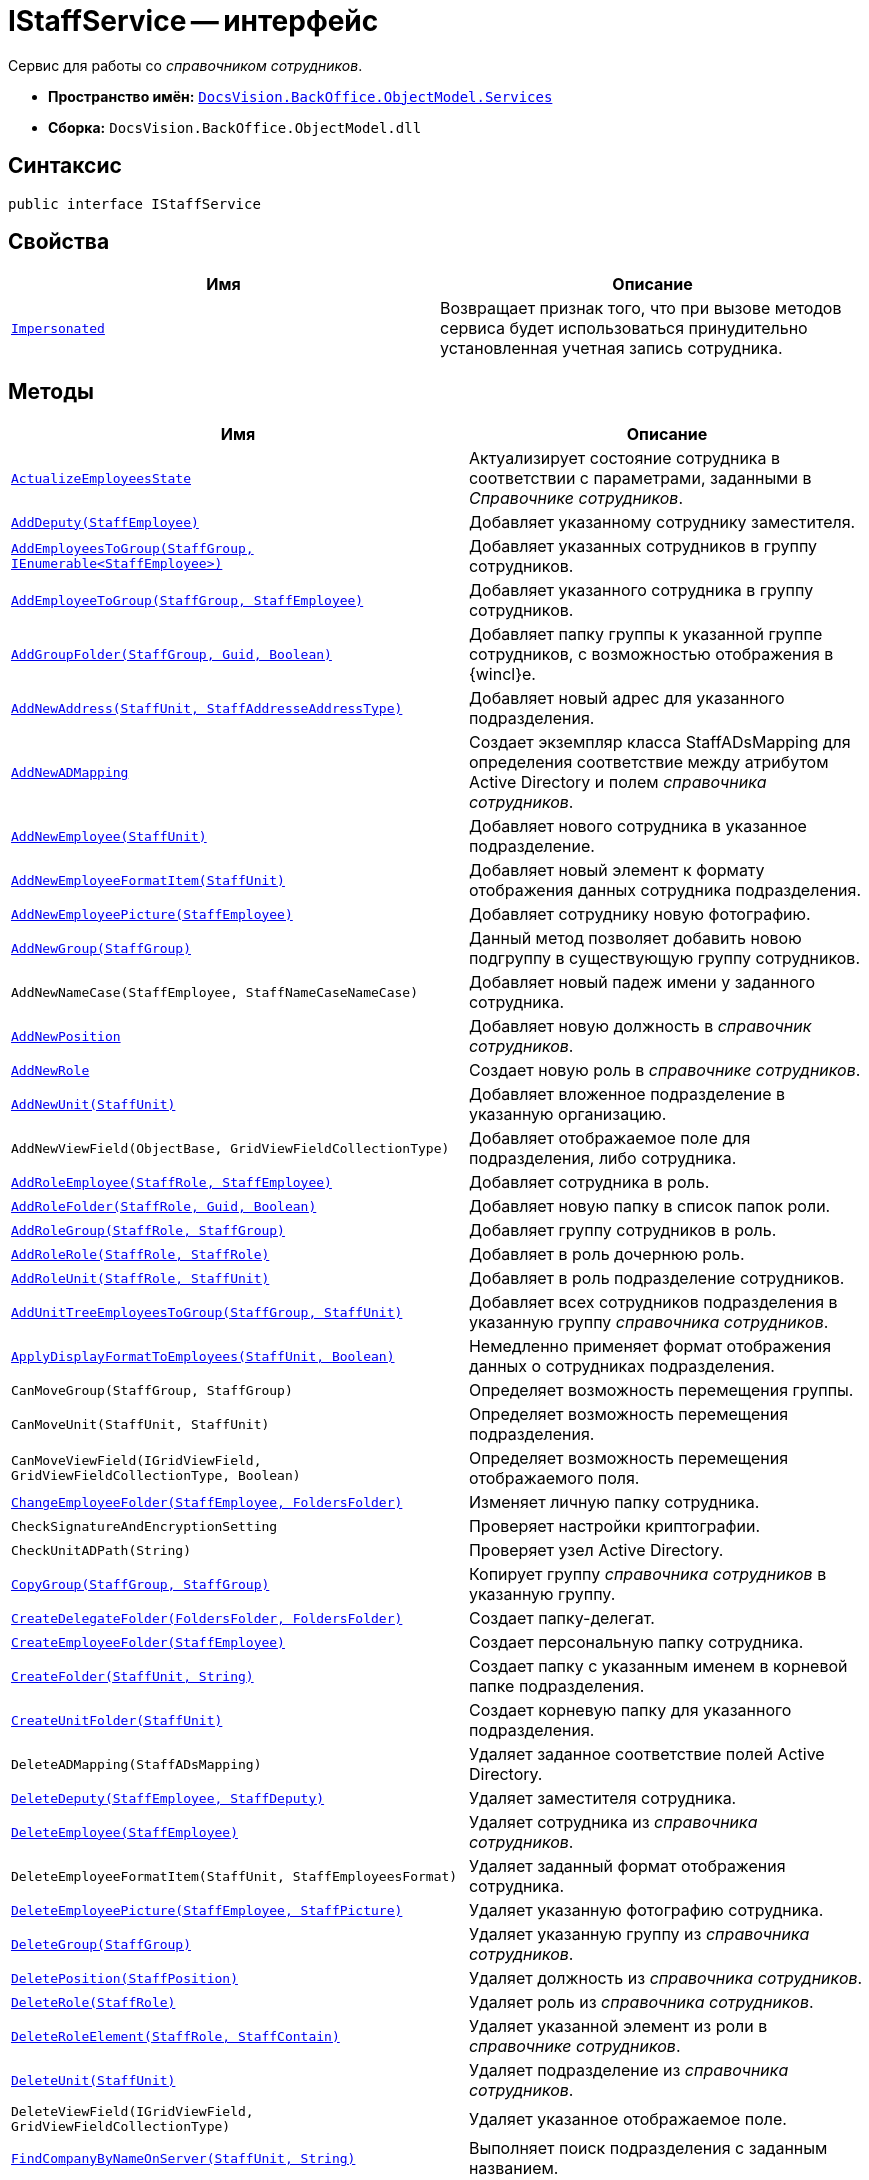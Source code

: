 = IStaffService -- интерфейс

Сервис для работы со _справочником сотрудников_.

* *Пространство имён:* `xref:BackOffice-ObjectModel-Services-Entities:Services_NS.adoc[DocsVision.BackOffice.ObjectModel.Services]`
* *Сборка:* `DocsVision.BackOffice.ObjectModel.dll`

== Синтаксис

[source,csharp]
----
public interface IStaffService
----

== Свойства

[cols=",",options="header"]
|===
|Имя |Описание
|`xref:IStaffService.Impersonated_PR.adoc[Impersonated]` |Возвращает признак того, что при вызове методов сервиса будет использоваться принудительно установленная учетная запись сотрудника.
|===

== Методы

[cols=",",options="header"]
|===
|Имя |Описание
|`xref:IStaffService.ActualizeEmployeesState_MT.adoc[ActualizeEmployeesState]` |Актуализирует состояние сотрудника в соответствии с параметрами, заданными в _Справочнике сотрудников_.
|`xref:IStaffService.AddDeputy_MT.adoc[AddDeputy(StaffEmployee)]` |Добавляет указанному сотруднику заместителя.
|`xref:IStaffService.AddEmployeesToGroup_MT.adoc[AddEmployeesToGroup(StaffGroup, IEnumerable<StaffEmployee>)]` |Добавляет указанных сотрудников в группу сотрудников.
|`xref:IStaffService.AddEmployeeToGroup_MT.adoc[AddEmployeeToGroup(StaffGroup, StaffEmployee)]` |Добавляет указанного сотрудника в группу сотрудников.
|`xref:IStaffService.AddGroupFolder_MT.adoc[AddGroupFolder(StaffGroup, Guid, Boolean)]` |Добавляет папку группы к указанной группе сотрудников, с возможностью отображения в {wincl}е.
|`xref:IStaffService.AddNewAddress_MT.adoc[AddNewAddress(StaffUnit, StaffAddresseAddressType)]` |Добавляет новый адрес для указанного подразделения.
|`xref:IStaffService.AddNewADMapping_MT.adoc[AddNewADMapping]` |Создает экземпляр класса StaffADsMapping для определения соответствие между атрибутом Active Directory и полем _справочника сотрудников_.
|`xref:IStaffService.AddNewEmployee_MT.adoc[AddNewEmployee(StaffUnit)]` |Добавляет нового сотрудника в указанное подразделение.
|`xref:IStaffService.AddNewEmployeeFormatItem_MT.adoc[AddNewEmployeeFormatItem(StaffUnit)]` |Добавляет новый элемент к формату отображения данных сотрудника подразделения.
|`xref:IStaffService.AddNewEmployeePicture_MT.adoc[AddNewEmployeePicture(StaffEmployee)]` |Добавляет сотруднику новую фотографию.
|`xref:IStaffService.AddNewGroup_MT.adoc[AddNewGroup(StaffGroup)]` |Данный метод позволяет добавить новою подгруппу в существующую группу сотрудников.
|`AddNewNameCase(StaffEmployee, StaffNameCaseNameCase)` |Добавляет новый падеж имени у заданного сотрудника.
|`xref:IStaffService.AddNewPosition_MT.adoc[AddNewPosition]` |Добавляет новую должность в _справочник сотрудников_.
|`xref:IStaffService.AddNewRole_MT.adoc[AddNewRole]` |Создает новую роль в _справочнике сотрудников_.
|`xref:IStaffService.AddNewUnit_MT.adoc[AddNewUnit(StaffUnit)]` |Добавляет вложенное подразделение в указанную организацию.
|`AddNewViewField(ObjectBase, GridViewFieldCollectionType)` |Добавляет отображаемое поле для подразделения, либо сотрудника.
|`xref:IStaffService.AddRoleEmployee_MT.adoc[AddRoleEmployee(StaffRole, StaffEmployee)]` |Добавляет сотрудника в роль.
|`xref:IStaffService.AddRoleFolder_MT.adoc[AddRoleFolder(StaffRole, Guid, Boolean)]` |Добавляет новую папку в список папок роли.
|`xref:IStaffService.AddRoleGroup_MT.adoc[AddRoleGroup(StaffRole, StaffGroup)]` |Добавляет группу сотрудников в роль.
|`xref:IStaffService.AddRoleRole_MT.adoc[AddRoleRole(StaffRole, StaffRole)]` |Добавляет в роль дочернюю роль.
|`xref:IStaffService.AddRoleUnit_MT.adoc[AddRoleUnit(StaffRole, StaffUnit)]` |Добавляет в роль подразделение сотрудников.
|`xref:IStaffService.AddUnitTreeEmployeesToGroup_MT.adoc[AddUnitTreeEmployeesToGroup(StaffGroup, StaffUnit)]` |Добавляет всех сотрудников подразделения в указанную группу _справочника сотрудников_.
|`xref:IStaffService.ApplyDisplayFormatToEmployees_MT.adoc[ApplyDisplayFormatToEmployees(StaffUnit, Boolean)]` |Немедленно применяет формат отображения данных о сотрудниках подразделения.
|`CanMoveGroup(StaffGroup, StaffGroup)` |Определяет возможность перемещения группы.
|`CanMoveUnit(StaffUnit, StaffUnit)` |Определяет возможность перемещения подразделения.
|`CanMoveViewField(IGridViewField, GridViewFieldCollectionType, Boolean)` |Определяет возможность перемещения отображаемого поля.
|`xref:IStaffService.ChangeEmployeeFolder_MT.adoc[ChangeEmployeeFolder(StaffEmployee, FoldersFolder)]` |Изменяет личную папку сотрудника.
|`CheckSignatureAndEncryptionSetting` |Проверяет настройки криптографии.
|`CheckUnitADPath(String)` |Проверяет узел Active Directory.
|`xref:IStaffService.CopyGroup_MT.adoc[CopyGroup(StaffGroup, StaffGroup)]` |Копирует группу _справочника сотрудников_ в указанную группу.
|`xref:IStaffService.CreateDelegateFolder_MT.adoc[CreateDelegateFolder(FoldersFolder, FoldersFolder)]` |Создает папку-делегат.
|`xref:IStaffService.CreateEmployeeFolder_MT.adoc[CreateEmployeeFolder(StaffEmployee)]` |Создает персональную папку сотрудника.
|`xref:IStaffService.CreateFolder_MT.adoc[CreateFolder(StaffUnit, String)]` |Создает папку с указанным именем в корневой папке подразделения.
|`xref:IStaffService.CreateUnitFolder_MT.adoc[CreateUnitFolder(StaffUnit)]` |Создает корневую папку для указанного подразделения.
|`DeleteADMapping(StaffADsMapping)` |Удаляет заданное соответствие полей Active Directory.
|`xref:IStaffService.DeleteDeputy_MT.adoc[DeleteDeputy(StaffEmployee, StaffDeputy)]` |Удаляет заместителя сотрудника.
|`xref:IStaffService.DeleteEmployee_MT.adoc[DeleteEmployee(StaffEmployee)]` |Удаляет сотрудника из _справочника сотрудников_.
|`DeleteEmployeeFormatItem(StaffUnit, StaffEmployeesFormat)` |Удаляет заданный формат отображения сотрудника.
|`xref:IStaffService.DeleteEmployeePicture_MT.adoc[DeleteEmployeePicture(StaffEmployee, StaffPicture)]` |Удаляет указанную фотографию сотрудника.
|`xref:IStaffService.DeleteGroup_MT.adoc[DeleteGroup(StaffGroup)]` |Удаляет указанную группу из _справочника сотрудников_.
|`xref:IStaffService.DeletePosition_MT.adoc[DeletePosition(StaffPosition)]` |Удаляет должность из _справочника сотрудников_.
|`xref:IStaffService.DeleteRole_MT.adoc[DeleteRole(StaffRole)]` |Удаляет роль из _справочника сотрудников_.
|`xref:IStaffService.DeleteRoleElement_MT.adoc[DeleteRoleElement(StaffRole, StaffContain)]` |Удаляет указанной элемент из роли в _справочнике сотрудников_.
|`xref:IStaffService.DeleteUnit_MT.adoc[DeleteUnit(StaffUnit)]` |Удаляет подразделение из _справочника сотрудников_.
|`DeleteViewField(IGridViewField, GridViewFieldCollectionType)` |Удаляет указанное отображаемое поле.
|`xref:IStaffService.FindCompanyByNameOnServer_MT.adoc[FindCompanyByNameOnServer(StaffUnit, String)]` |Выполняет поиск подразделения с заданным названием.
|`xref:IStaffService.FindDeputiesWhereEmployeeIsDeputy_MT.adoc[FindDeputiesWhereEmployeeIsDeputy(StaffEmployee)]` |Возвращает список замещений сотрудников, в которых указанный сотрудник является заместителем.
|`xref:IStaffService.FindEmployeeGroups_MT.adoc[FindEmployeeGroups(StaffEmployee)]` |Возвращает группы, в которых числится указанный сотрудник.
|`xref:IStaffService.FindEmployeeGroupsByRole_MT.adoc[FindEmployeeGroupsByRole(StaffEmployee, StaffGroupRole)]` |Возвращает рабочие группы, в которых указанный сотрудник имеет определённую роль.
|`xref:IStaffService.FindEmpoyeeByAccountName_MT.adoc[FindEmpoyeeByAccountName(String)]` |Выполняет поиск сотрудника по названию учетной записи.
|`xref:IStaffService.FindEmployeeRoles_MT.adoc[FindEmployeeRoles(StaffEmployee)]` |Возвращает список ролей, в которых участвует сотрудник.
|`xref:IStaffService.FindGroupByAccountName_MT.adoc[FindGroupByAccountName(String)]` |Возвращает группу с определённым названием учетной записи.
|`xref:IStaffService.FindGroupByName_MT.adoc[FindGroupByName(StaffGroup, String)]` |Возвращает группу с указанным названием.
|`xref:IStaffService.FindRoleByAccountName_MT.adoc[FindRoleByAccountName(String)]` |Возвращает роль, привязанную к указанной учетной записи.
|`xref:IStaffService.FindRoleWithSameName_MT.adoc[FindRoleWithSameName(StaffRole, String)]` |Осуществляет поиск роли по названию с исключением указанной роли из результатов.
|`xref:IStaffService.FindUnitByActiveDirectoryId_MT.adoc[FindUnitByActiveDirectoryId(String)]` |Получает подразделение с указанным идентификатором контейнера в Active Directory.
|`FindViewField(ViewCardFieldsGroup, IGridViewField)` |Осуществляет поиск отображаемого поля.
|`xref:IStaffService.Get_MT.adoc[Get(Guid)]` |Возвращает сотрудника с указанным идентификатором.
|`GetAllEmployeeViewFields` |Возвращает отображаемые поля сотрудников.
|`GetAllUnitViewFields` |Возвращает отображаемые поля подразделений.
|`xref:IStaffService.GetCurrentEmployee_MT.adoc[GetCurrentEmployee]` |Возвращает текущего сотрудника.
|`xref:IStaffService.GetDepartment_MT.adoc[GetDepartment(Guid)]` |Возвращает подразделение с заданным идентификатором.
|`GetDeputyAccessRightsSetting` |Возвращает режим доступа для заместителя из карточки "Системные настройки".
|`GetEmployeeAllFormatFields` |Возвращает все отображаемые поля сотрудника.
|`GetEmployeeCardFieldValue(StaffEmployee, Guid, String)` |Возвращает значение поля с указанным псевдонимом из карточки сотрудника.
|`GetEmployeeCardKind(StaffEmployee)` |Получает для сотрудника его вид карточки.
|`GetEmployeeDefaultViewFields` |Возвращает базовый список отображаемых полей сотрудника.
|`GetEmployeeDisplayString(StaffUnit, StaffEmployee)` |Возвращает отображаемую строку сотрудника, сформированная в соответствии с настройками подразделения.
|`GetEmployeeFieldDisplayName(Guid, String)` |Возвращает отображаемое название для указанного поля.
|`xref:IStaffService.GetEmployeeManager_MT.adoc[GetEmployeeManager(StaffEmployee)]` |Возвращает руководителя из карточки подразделения.
|`GetEmployeesCount(StaffUnit, Boolean, Boolean)` |Возвращает количество сотрудников в заданном подразделении с учетом иерархии.
|`GetEmployeesDisplayFormat(StaffUnit)` |Возвращает формат отображения сотрудников в заданном подразделении.
|`GetGroup(Guid)` |Возвращает группу с заданным идентификатором.
|`GetGroupEmployeeRoleDescription` |Возвращает описание к указанной роли сотрудника в группе.
|`xref:IStaffService.GetGroupEmployees_1_MT.adoc[GetGroupEmployees(StaffGroup)]` |Возвращает сотрудников группы.
|`xref:IStaffService.GetGroupEmployees_MT.adoc[GetGroupEmployees(StaffGroup, Boolean, Boolean)]` |Возвращает сотрудников группы.
|`GetGroupInheritedViewFields(StaffGroup)` |Возвращает унаследованные от родительской группы отображаемые поля.
|`xref:IStaffService.GetGroupItems_MT.adoc[GetGroupItems(StaffGroup, Boolean)]` |Возвращает элементы заданной группы.
|`xref:IStaffService.GetImpersonatedEmployee_MT.adoc[GetImpersonatedEmployee]` |Возвращает сотрудника, являющегося истинным владельцем сессии, независимо от назначения, выполненного методом `SetCurrentEmployee`.
|`GetInheritedCalendarId(StaffEmployee)` |Возвращает идентификатор унаследованного календаря.
|`GetInheritedTemplateFolder(StaffUnit)` |Возвращает унаследованную шаблонную папку.
|`xref:IStaffService.GetRoleEmployees_MT.adoc[GetRoleEmployees(StaffRole)]` |Возвращает список сотрудников с указанной ролью.
|`xref:IStaffService.GetRoleEmployees_1_MT.adoc[GetRoleEmployees(StaffRole, Boolean, Boolean)]` |Возвращает список сотрудников с указанной ролью.
|`GetUnitADpath(StaffUnit)` |Возвращает путь AD для подразделения.
|`GetUnitCardFieldValue(StaffUnit, Guid, String)` |Возвращает значение поля с указанным псевдонимом из карточки подразделения.
|`GetUnitCardKind(StaffUnit)` |Получает для указанного подразделения его вид карточки.
|`GetUnitDefaultViewFields` |Возвращает базовый список отображаемых полей подразделения.
|`GetUnitEmployeeCardKind(StaffUnit)` |Возвращает вид карточки сотрудника для указанного подразделения.
|`xref:IStaffService.GetUnitEmployees_MT.adoc[GetUnitEmployees(StaffUnit, Boolean, Boolean)]` |Возвращает список сотрудников указанного подразделения.
|`xref:IStaffService.GetUnitEmployees_2_MT.adoc[GetUnitEmployees(StaffUnit, Boolean, Boolean, Boolean)]` |Возвращает список сотрудников указанного подразделения.
|`xref:IStaffService.GetUnitEmployees_1_MT.adoc[GetUnitEmployees(StaffUnit, Boolean, Boolean, Boolean, Boolean)]` |Возвращает список сотрудников указанного подразделения.
|`GetUnitFieldDisplayName(Guid, String)` |Возвращает отображаемое название указанного поля подразделения.
|`GetUnitInheritedViewFields(StaffUnit, Boolean)` |Возвращает коллекцию унаследованных отображаемых полей подразделения.
|`xref:IStaffService.GetUnits_MT.adoc[GetUnits(StaffUnit, Boolean)]` |Возвращает список дочерних подразделений.
|`GetViewFields(ObjectBase, GridViewFieldCollectionType)` |Возвращает отображаемые поля для заданного объекта и типа объекта в справочнике.
|`GetViewFieldsAsObject(ObjectBase, GridViewFieldCollectionType)` |Возвращает отображаемые поля для заданного объекта и типа объекта в справочнике, без приведения к типу.
|`xref:IStaffService.IsEmployeeInGroup_MT.adoc[IsEmployeeInGroup(StaffEmployee, StaffGroup, Boolean)]` |Определяет принадлежность сотрудника к указанной группе.
|`xref:IStaffService.LoadEmployeeFromAD_MT.adoc[LoadEmployeeFromAD(StaffEmployee)]` |Загружает данные сотрудника из Active Directory.
|`LoadEmployeeFromAD(StaffEmployee, String)` |Выполняет загрузку данных из AD в _Справочник сотрудников_. Позволяет указать имя учетной записи, независимо от значения данного поля у сотрудника в _Справочнике сотрудников_.
|`MoveEmployee(StaffEmployee, StaffUnit, Boolean)` |Переносит сотрудника в указанное подразделение.
|`MoveEmployees(IEnumerable<StaffEmployee>, StaffGroup, StaffGroup)` |Переносит несколько сотрудников в заданную группу.
|`MoveEmployees(IEnumerable<StaffEmployee>, StaffUnit, Boolean)` |Переносит несколько сотрудников в заданное подразделение.
|`MoveGroup(StaffGroup, StaffGroup)` |Перемещает группу в указанную группу.
|`MoveUnit(StaffUnit, StaffUnit)` |Перемещает подразделение в указанное подразделение.
|`MoveViewField(IGridViewField, GridViewFieldCollectionType, Boolean)` |Перемещает отображаемое поле в порядке отображаемых полей.
|`OpenOrCreateDepartmentCard(StaffUnit, Boolean)` |Создает или возвращает карточку подразделения.
|`OpenOrCreateEmployeeCard(StaffEmployee, Boolean)` |Создает или возвращает карточку сотрудника.
|`xref:IStaffService.OpenOrCreateEmployeeCard_MT.adoc[OpenOrCreateEmployeeCard(StaffEmployee, Boolean, Boolean)]` |Создает или возвращает карточку сотрудника.
|`OtherADMappingWithSameFieldNameExists(StaffADsMapping, String)` |Проверяет наличие коллекции соответствий полей и атрибутов AD с указанным именем атрибута.
|`xref:IStaffService.OtherEmployeeWithSameAccountExists_MT.adoc[OtherEmployeeWithSameAccountExists(StaffEmployee, String)]` |Определяет наличие сотрудников с указанной учетной записью.
|`xref:IStaffService.OtherPositionWithSameNameExists_MT.adoc[OtherPositionWithSameNameExists(StaffPosition, String)]` |Определяет наличие должности с указанным названием.
|`PrepareAddToWorkGroupMailNotifications(StaffGroup, IEnumerable<StaffGroupItem>, Dictionary<StaffGroupFolder, String>)` |Подготавливает содержимое почтового сообщения для отсылки сотрудникам при добавлении в _рабочую группу_.
|`PrepareRemoveFromWorkGroupMailNotifications(StaffGroup, IEnumerable<StaffGroupItem>)` |Подготавливает содержимое почтового сообщения для отсылки участникам при исключении из _рабочей группы_.
|`PrepareRemoveWorkGroupMailNotifications(StaffGroup)` |Подготавливает содержимое почтового сообщения для отсылки участникам при удалении _рабочей группы_.
|`xref:IStaffService.PropagateNotAvailable_MT.adoc[PropagateNotAvailable(StaffUnit)]` |Распространяет признак "Не показывать при выборе" с родительского подразделения на дочерние подразделения и сотрудников.
|`xref:IStaffService.RemoveGroupEmployee_MT.adoc[RemoveGroupEmployee(StaffGroup, StaffEmployee)]` |Удаляет сотрудника из группы _справочника сотрудников_.
|`xref:IStaffService.RemoveGroupItems_MT.adoc[RemoveGroupItems(StaffGroup, IEnumerable<StaffGroupItem>)]` |Удаляет элементы (группы, сотрудники) из группы _справочника сотрудников_.
|`xref:IStaffService.SetCurrentEmployee_MT.adoc[SetCurrentEmployee(StaffEmployee)]` |Переопределяет текущего сотрудника, возвращаемого методом GetCurrentEmployee.
|`xref:IStaffService.SetFoldersRights_MT.adoc[SetFoldersRights(FoldersFolder, String)]` |Предоставляет полные права доступа к папке сотруднику с указанной учетной записью.
|`xref:IStaffService.SynchronizeGroupWithActiveDirectory_MT.adoc[SynchronizeGroupWithActiveDirectory(StaffGroup, IADSynchronizationSettings, ILongProcessManager)]` |Синхронизирует данные группы _справочника сотрудников_ с Active Directory.
|`xref:IStaffService.SynchronizeRoleWithActiveDirectory_MT.adoc[SynchronizeRoleWithActiveDirectory(StaffRole, IADSynchronizationSettings, ILongProcessManager)]` |Синхронизирует данные роли _справочника сотрудников_ с Active Directory.
|`xref:IStaffService.SynchronizeUnitWithActiveDirectory_MT.adoc[SynchronizeUnitWithActiveDirectory(StaffUnit, IADSynchronizationSettings, ILongProcessManager)]` |Синхронизирует данные подразделения _справочника сотрудников_ с Active Directory.
|`xref:IStaffService.SynchronizeWithActiveDirectory_MT.adoc[SynchronizeWithActiveDirectory(IADSynchronizationSettings, ILongProcessManager)]` |Синхронизирует данные групп, ролей и подразделений _справочника сотрудников_ с Active Directory.
|`xref:IStaffService.TransferEmployee_MT.adoc[TransferEmployee(StaffEmployee, StaffUnit, Boolean)]` |Переносит сотрудника в указанное подразделение.
|`xref:IStaffService.ValidateUser_MT.adoc[ValidateUser]` |Проверяет вхождение текущего пользователя в доменную группу {dv-admins-serv}.
|===
